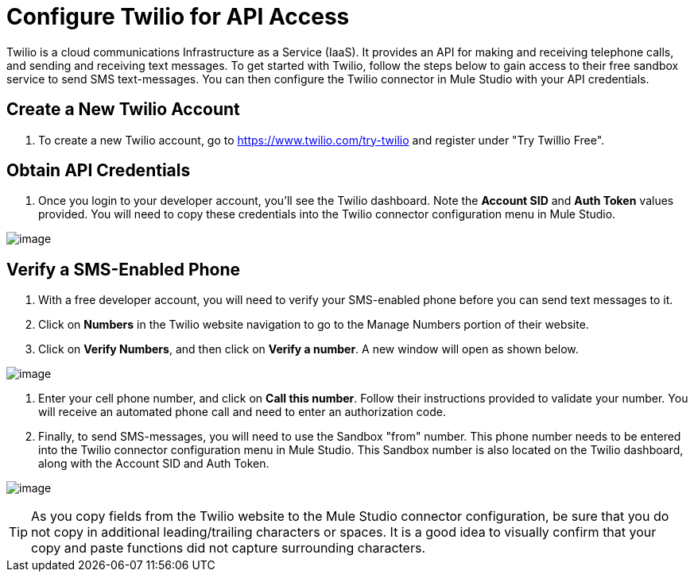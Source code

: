 = Configure Twilio for API Access

Twilio is a cloud communications Infrastructure as a Service (IaaS). It provides an API for making and receiving telephone calls, and sending and receiving text messages. To get started with Twilio, follow the steps below to gain access to their free sandbox service to send SMS text-messages. You can then configure the Twilio connector in Mule Studio with your API credentials.

== Create a New Twilio Account

. To create a new Twilio account, go to https://www.twilio.com/try-twilio and register under "Try Twillio Free".

== Obtain API Credentials

. Once you login to your developer account, you'll see the Twilio dashboard. Note the *Account SID* and *Auth Token* values provided. You will need to copy these credentials into the Twilio connector configuration menu in Mule Studio.

image:/docs/download/attachments/122752434/TwilioSetup1.png?version=1&modificationDate=1339025645594[image]

== Verify a SMS-Enabled Phone

. With a free developer account, you will need to verify your SMS-enabled phone before you can send text messages to it.
. Click on *Numbers* in the Twilio website navigation to go to the Manage Numbers portion of their website.
. Click on *Verify Numbers*, and then click on *Verify a number*. A new window will open as shown below.

image:/docs/download/attachments/122752434/TwilioSetup2.png?version=1&modificationDate=1339015180213[image]

. Enter your cell phone number, and click on *Call this number*. Follow their instructions provided to validate your number. You will receive an automated phone call and need to enter an authorization code.
. Finally, to send SMS-messages, you will need to use the Sandbox "from" number. This phone number needs to be entered into the Twilio connector configuration menu in Mule Studio. This Sandbox number is also located on the Twilio dashboard, along with the Account SID and Auth Token.

image:/docs/download/attachments/122752434/TwilioSetup3.png?version=1&modificationDate=1339026061654[image]

[TIP]
As you copy fields from the Twilio website to the Mule Studio connector configuration, be sure that you do not copy in additional leading/trailing characters or spaces. It is a good idea to visually confirm that your copy and paste functions did not capture surrounding characters.
